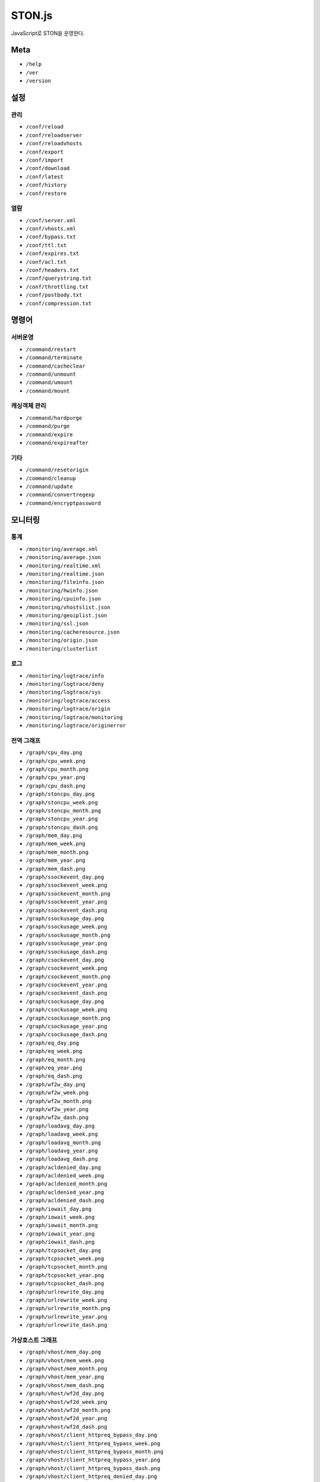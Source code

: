 ﻿.. _stonjs:

STON.js
******************

JavaScript로 STON을 운영한다.

.. figure:: img/stonjs_hierachy.png
   :align: center


Meta
====================================

- ``/help``
- ``/ver``
- ``/version``



설정
====================================

관리
------------------------------------
- ``/conf/reload``
- ``/conf/reloadserver``
- ``/conf/reloadvhosts``
- ``/conf/export``
- ``/conf/import``
- ``/conf/download``
- ``/conf/latest``
- ``/conf/history``
- ``/conf/restore``

열람
------------------------------------
- ``/conf/server.xml``
- ``/conf/vhosts.xml``
- ``/conf/bypass.txt``
- ``/conf/ttl.txt``
- ``/conf/expires.txt``
- ``/conf/acl.txt``
- ``/conf/headers.txt``
- ``/conf/querystring.txt``
- ``/conf/throttling.txt``
- ``/conf/postbody.txt``
- ``/conf/compression.txt``



명령어
====================================

서버운영
------------------------------------
- ``/command/restart``
- ``/command/terminate``
- ``/command/cacheclear``
- ``/command/unmount``
- ``/command/umount``
- ``/command/mount``

캐싱객체 관리
------------------------------------
- ``/command/hardpurge``
- ``/command/purge``
- ``/command/expire``
- ``/command/expireafter``

기타
------------------------------------
- ``/command/resetorigin``
- ``/command/cleanup``
- ``/command/update``
- ``/command/convertregexp``
- ``/command/encryptpassword``



모니터링
====================================

통계
------------------------------------
- ``/monitoring/average.xml``
- ``/monitoring/average.json``
- ``/monitoring/realtime.xml``
- ``/monitoring/realtime.json``
- ``/monitoring/fileinfo.json``
- ``/monitoring/hwinfo.json``
- ``/monitoring/cpuinfo.json``
- ``/monitoring/vhostslist.json``
- ``/monitoring/geoiplist.json``
- ``/monitoring/ssl.json``
- ``/monitoring/cacheresource.json``
- ``/monitoring/origin.json``
- ``/monitoring/clusterlist``


로그
------------------------------------
- ``/monitoring/logtrace/info``
- ``/monitoring/logtrace/deny``
- ``/monitoring/logtrace/sys``
- ``/monitoring/logtrace/access``
- ``/monitoring/logtrace/origin``
- ``/monitoring/logtrace/monitoring``
- ``/monitoring/logtrace/originerror``


전역 그래프
------------------------------------
- ``/graph/cpu_day.png``
- ``/graph/cpu_week.png``
- ``/graph/cpu_month.png``
- ``/graph/cpu_year.png``
- ``/graph/cpu_dash.png``
- ``/graph/stoncpu_day.png``
- ``/graph/stoncpu_week.png``
- ``/graph/stoncpu_month.png``
- ``/graph/stoncpu_year.png``
- ``/graph/stoncpu_dash.png``
- ``/graph/mem_day.png``
- ``/graph/mem_week.png``
- ``/graph/mem_month.png``
- ``/graph/mem_year.png``
- ``/graph/mem_dash.png``
- ``/graph/ssockevent_day.png``
- ``/graph/ssockevent_week.png``
- ``/graph/ssockevent_month.png``
- ``/graph/ssockevent_year.png``
- ``/graph/ssockevent_dash.png``
- ``/graph/ssockusage_day.png``
- ``/graph/ssockusage_week.png``
- ``/graph/ssockusage_month.png``
- ``/graph/ssockusage_year.png``
- ``/graph/ssockusage_dash.png``
- ``/graph/csockevent_day.png``
- ``/graph/csockevent_week.png``
- ``/graph/csockevent_month.png``
- ``/graph/csockevent_year.png``
- ``/graph/csockevent_dash.png``
- ``/graph/csockusage_day.png``
- ``/graph/csockusage_week.png``
- ``/graph/csockusage_month.png``
- ``/graph/csockusage_year.png``
- ``/graph/csockusage_dash.png``
- ``/graph/eq_day.png``
- ``/graph/eq_week.png``
- ``/graph/eq_month.png``
- ``/graph/eq_year.png``
- ``/graph/eq_dash.png``
- ``/graph/wf2w_day.png``
- ``/graph/wf2w_week.png``
- ``/graph/wf2w_month.png``
- ``/graph/wf2w_year.png``
- ``/graph/wf2w_dash.png``
- ``/graph/loadavg_day.png``
- ``/graph/loadavg_week.png``
- ``/graph/loadavg_month.png``
- ``/graph/loadavg_year.png``
- ``/graph/loadavg_dash.png``
- ``/graph/acldenied_day.png``
- ``/graph/acldenied_week.png``
- ``/graph/acldenied_month.png``
- ``/graph/acldenied_year.png``
- ``/graph/acldenied_dash.png``
- ``/graph/iowait_day.png``
- ``/graph/iowait_week.png``
- ``/graph/iowait_month.png``
- ``/graph/iowait_year.png``
- ``/graph/iowait_dash.png``
- ``/graph/tcpsocket_day.png``
- ``/graph/tcpsocket_week.png``
- ``/graph/tcpsocket_month.png``
- ``/graph/tcpsocket_year.png``
- ``/graph/tcpsocket_dash.png``
- ``/graph/urlrewrite_day.png``
- ``/graph/urlrewrite_week.png``
- ``/graph/urlrewrite_month.png``
- ``/graph/urlrewrite_year.png``
- ``/graph/urlrewrite_dash.png``



가상호스트 그래프
------------------------------------
- ``/graph/vhost/mem_day.png``
- ``/graph/vhost/mem_week.png``
- ``/graph/vhost/mem_month.png``
- ``/graph/vhost/mem_year.png``
- ``/graph/vhost/mem_dash.png``
- ``/graph/vhost/wf2d_day.png``
- ``/graph/vhost/wf2d_week.png``
- ``/graph/vhost/wf2d_month.png``
- ``/graph/vhost/wf2d_year.png``
- ``/graph/vhost/wf2d_dash.png``
- ``/graph/vhost/client_httpreq_bypass_day.png``
- ``/graph/vhost/client_httpreq_bypass_week.png``
- ``/graph/vhost/client_httpreq_bypass_month.png``
- ``/graph/vhost/client_httpreq_bypass_year.png``
- ``/graph/vhost/client_httpreq_bypass_dash.png``
- ``/graph/vhost/client_httpreq_denied_day.png``
- ``/graph/vhost/client_httpreq_denied_week.png``
- ``/graph/vhost/client_httpreq_denied_month.png``
- ``/graph/vhost/client_httpreq_denied_year.png``
- ``/graph/vhost/client_httpreq_denied_dash.png``
- ``/graph/vhost/origin_http_session_day.png``
- ``/graph/vhost/origin_http_session_week.png``
- ``/graph/vhost/origin_http_session_month.png``
- ``/graph/vhost/origin_http_session_year.png``
- ``/graph/vhost/origin_http_session_dash.png``
- ``/graph/vhost/origin_traffic_day.png``
- ``/graph/vhost/origin_traffic_week.png``
- ``/graph/vhost/origin_traffic_month.png``
- ``/graph/vhost/origin_traffic_year.png``
- ``/graph/vhost/origin_traffic_dash.png``
- ``/graph/vhost/origin_http_res_day.png``
- ``/graph/vhost/origin_http_res_week.png``
- ``/graph/vhost/origin_http_res_month.png``
- ``/graph/vhost/origin_http_res_year.png``
- ``/graph/vhost/origin_http_res_dash.png``
- ``/graph/vhost/origin_http_res_complete_day.png``
- ``/graph/vhost/origin_http_res_complete_week.png``
- ``/graph/vhost/origin_http_res_complete_month.png``
- ``/graph/vhost/origin_http_res_complete_year.png``
- ``/graph/vhost/origin_http_res_complete_dash.png``
- ``/graph/vhost/origin_http_res_detail_day.png``
- ``/graph/vhost/origin_http_res_detail_week.png``
- ``/graph/vhost/origin_http_res_detail_month.png``
- ``/graph/vhost/origin_http_res_detail_year.png``
- ``/graph/vhost/origin_http_res_detail_dash.png``
- ``/graph/vhost/origin_http_res_time1_day.png``
- ``/graph/vhost/origin_http_res_time1_week.png``
- ``/graph/vhost/origin_http_res_time1_month.png``
- ``/graph/vhost/origin_http_res_time1_year.png``
- ``/graph/vhost/origin_http_res_time1_dash.png``
- ``/graph/vhost/origin_http_res_time2_day.png``
- ``/graph/vhost/origin_http_res_time2_week.png``
- ``/graph/vhost/origin_http_res_time2_month.png``
- ``/graph/vhost/origin_http_res_time2_year.png``
- ``/graph/vhost/origin_http_res_time2_dash.png``
- ``/graph/vhost/client_http_session_day.png``
- ``/graph/vhost/client_http_session_week.png``
- ``/graph/vhost/client_http_session_month.png``
- ``/graph/vhost/client_http_session_year.png``
- ``/graph/vhost/client_http_session_dash.png``
- ``/graph/vhost/client_traffic_day.png``
- ``/graph/vhost/client_traffic_week.png``
- ``/graph/vhost/client_traffic_month.png``
- ``/graph/vhost/client_traffic_year.png``
- ``/graph/vhost/client_traffic_dash.png``
- ``/graph/vhost/client_http_res_day.png``
- ``/graph/vhost/client_http_res_week.png``
- ``/graph/vhost/client_http_res_month.png``
- ``/graph/vhost/client_http_res_year.png``
- ``/graph/vhost/client_http_res_dash.png``
- ``/graph/vhost/client_http_res_complete_day.png``
- ``/graph/vhost/client_http_res_complete_week.png``
- ``/graph/vhost/client_http_res_complete_month.png``
- ``/graph/vhost/client_http_res_complete_year.png``
- ``/graph/vhost/client_http_res_complete_dash.png``
- ``/graph/vhost/client_http_res_detail_day.png``
- ``/graph/vhost/client_http_res_detail_week.png``
- ``/graph/vhost/client_http_res_detail_month.png``
- ``/graph/vhost/client_http_res_detail_year.png``
- ``/graph/vhost/client_http_res_detail_dash.png``
- ``/graph/vhost/client_http_res_time1_day.png``
- ``/graph/vhost/client_http_res_time1_week.png``
- ``/graph/vhost/client_http_res_time1_month.png``
- ``/graph/vhost/client_http_res_time1_year.png``
- ``/graph/vhost/client_http_res_time1_dash.png``
- ``/graph/vhost/client_http_res_time2_day.png``
- ``/graph/vhost/client_http_res_time2_week.png``
- ``/graph/vhost/client_http_res_time2_month.png``
- ``/graph/vhost/client_http_res_time2_year.png``
- ``/graph/vhost/client_http_res_time2_dash.png``
- ``/graph/vhost/client_http_res_hit_day.png``
- ``/graph/vhost/client_http_res_hit_week.png``
- ``/graph/vhost/client_http_res_hit_month.png``
- ``/graph/vhost/client_http_res_hit_year.png``
- ``/graph/vhost/client_http_res_hit_dash.png``
- ``/graph/vhost/client_traffic_ssl_day.png``
- ``/graph/vhost/client_traffic_ssl_week.png``
- ``/graph/vhost/client_traffic_ssl_month.png``
- ``/graph/vhost/client_traffic_ssl_year.png``
- ``/graph/vhost/client_traffic_ssl_dash.png``
- ``/graph/vhost/hitratio_day.png``
- ``/graph/vhost/hitratio_week.png``
- ``/graph/vhost/hitratio_month.png``
- ``/graph/vhost/hitratio_year.png``
- ``/graph/vhost/hitratio_dash.png``
- ``/graph/vhost/filecount_day.png``
- ``/graph/vhost/filecount_week.png``
- ``/graph/vhost/filecount_month.png``
- ``/graph/vhost/filecount_year.png``
- ``/graph/vhost/filecount_dash.png``

